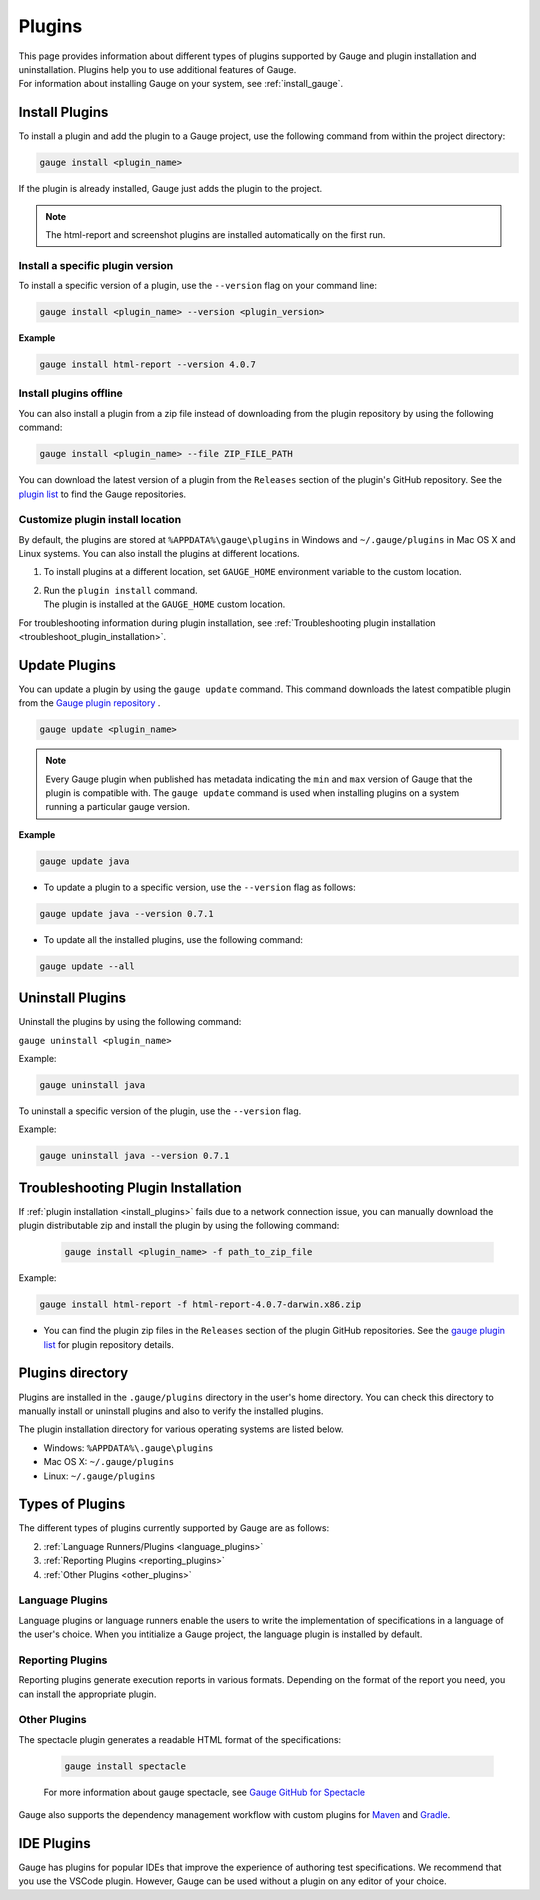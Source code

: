 
Plugins
============

| This page provides information about different types of plugins supported by Gauge and plugin installation and uninstallation. Plugins help you to use additional features of Gauge.
| For information about installing Gauge on your system, see :ref:`install_gauge`.

.. _install_plugins:

Install Plugins
------------------
To install a plugin and add the plugin to a Gauge project, use the following command from within the project directory:

.. code-block:: console

    gauge install <plugin_name>

If the plugin is already installed, Gauge just adds the plugin to the project.

.. note::

    The html-report and screenshot plugins are installed automatically on the first run.

Install a specific plugin version
^^^^^^^^^^^^^^^^^^^^^^^^^^^^^^^^^^^^

To install a specific version of a plugin, use the ``--version`` flag on your command line:

.. code-block:: console

    gauge install <plugin_name> --version <plugin_version>
    

**Example**

.. code-block:: console

    gauge install html-report --version 4.0.7

Install plugins offline 
^^^^^^^^^^^^^^^^^^^^^^^^^^

You can also install a plugin from a zip file instead of downloading from the plugin repository by using the following command:

.. code-block:: console

   gauge install <plugin_name> --file ZIP_FILE_PATH

You can download the latest version of a plugin from the ``Releases`` section of the plugin's GitHub repository. See the `plugin list <https://gauge.org/plugins/>`_ to find the Gauge repositories.

Customize plugin install location
^^^^^^^^^^^^^^^^^^^^^^^^^^^^^^^^^^^

By default, the plugins are stored at ``%APPDATA%\gauge\plugins`` in Windows and ``~/.gauge/plugins`` in Mac OS X and Linux systems. You can also install the plugins at different locations.

1. To install plugins at a different location, set ``GAUGE_HOME`` environment variable to the custom location. 
2. | Run the ``plugin install`` command. 
   | The plugin is installed at the ``GAUGE_HOME`` custom location.

For troubleshooting information during plugin installation, see :ref:`Troubleshooting plugin installation <troubleshoot_plugin_installation>`.

Update Plugins
----------------

You can update a plugin by using the ``gauge update`` command. This command downloads the latest compatible plugin from the `Gauge plugin repository <https://gauge.org/plugins/>`_ .

.. code-block:: console

    gauge update <plugin_name>

.. note::
    Every Gauge plugin when published has metadata indicating the ``min`` and ``max`` version of Gauge that the plugin is compatible with. The ``gauge update`` command is used when installing plugins on a system running a particular gauge version.


**Example**

.. code-block:: console

    gauge update java

- To update a plugin to a specific version, use the ``--version`` flag as follows:

.. code-block:: console

    gauge update java --version 0.7.1

- To update all the installed plugins, use the following command:

.. code-block:: console

    gauge update --all

.. _plugins-uninstallation:

Uninstall Plugins
--------------------

Uninstall the plugins by using the following command:

``gauge uninstall <plugin_name>``

Example:

.. code-block:: console

   gauge uninstall java

To uninstall a specific version of the plugin, use the
``--version`` flag.

Example:

.. code-block:: console

   gauge uninstall java --version 0.7.1

.. _troubleshoot_plugin_installation:

Troubleshooting Plugin Installation
-----------------------------------

If :ref:`plugin installation <install_plugins>` fails due to a network connection issue, you can manually download the plugin distributable zip and install the plugin by using the following command:

 .. code-block:: console

    gauge install <plugin_name> -f path_to_zip_file

Example:

.. code-block:: console

   gauge install html-report -f html-report-4.0.7-darwin.x86.zip

-  You can find the plugin zip files in the ``Releases`` section of the plugin GitHub repositories. See the `gauge plugin list <https://gauge.org/plugins/>`__ for plugin repository details.

Plugins directory
-----------------

Plugins are installed in the ``.gauge/plugins`` directory in the user's home directory. You can check this directory to manually install or uninstall plugins and also to verify the installed plugins.

The plugin installation directory for various operating systems are listed below.

-  Windows: ``%APPDATA%\.gauge\plugins``
-  Mac OS X: ``~/.gauge/plugins``
-  Linux: ``~/.gauge/plugins``

Types of Plugins
----------------

The different types of plugins currently supported by Gauge are as follows:

.. 1. :ref:`IDE Plugins <ide_plugins>` (As per discussion, IDE plugins are not exactly a type of Gauge plugins. Hence, moved this out of "Types of Plugins" and kept it under a seperate heading)

2. :ref:`Language Runners/Plugins <language_plugins>`
3. :ref:`Reporting Plugins <reporting_plugins>`
4. :ref:`Other Plugins <other_plugins>`

.. _language_plugins:

Language Plugins
^^^^^^^^^^^^^^^^^^^

Language plugins or language runners enable the users to write the implementation of specifications in a language of the user's choice. When you intitialize a Gauge project, the language plugin is installed by default.

.. _install-language-runner:

.. tab-container:: languages

    .. tab:: CSharp

            To run Gauge projects in the .Net framework, use the following command:

            .. code-block:: console

                gauge install csharp

            For more information about running and configuring CSharp with Gauge, read `the Gauge GitHub repository <https://github.com/getgauge/gauge-csharp>`__

            To run Gauge projects in the .Net Core framework, use the following command:

            .. code-block:: console

                gauge install dotnet

            For more information about running and configuring .Net with Gauge, read `the Gauge GitHub repository <https://github.com/getgauge/gauge-dotnet>`__


    .. tab:: Java

        To run Gauge projects with Java, use the following command:
        
        .. code-block:: console

            gauge install java

        For more information about running and configuring Java with Gauge, read `the Gauge GitHub repository <https://github.com/getgauge/gauge-java>`__

    .. tab:: JavaScript

        To run Gauge projects with JavaScript, use the following command:

        .. code-block:: console

            gauge install js

        For more information about running and configuring JavaScript with Gauge, read `the Gauge GitHub repository <https://github.com/getgauge/gauge-js>`__

    .. tab:: Python

        For more information about running and configuring Python with Gauge,

        .. code-block:: console

            gauge install python

        For more information about running and configuring Python with Gauge, read `the Gauge GitHub repository <https://github.com/getgauge/gauge-python>`__

    .. tab:: Ruby

        To run Gauge projects with Ruby, use the following command:

        .. code-block:: console

            gauge install ruby

        For more information about running and configuring Ruby with Gauge, read `the Gauge GitHub repository <https://github.com/getgauge/gauge-ruby>`__

.. _reporting_plugins:

Reporting Plugins
^^^^^^^^^^^^^^^^^^^^

Reporting plugins generate execution reports in various formats. Depending on the format of the report you need, you can install the appropriate plugin.

.. tab-container:: reports

    .. tab:: HTML-Report

        .. code-block:: console

            gauge install html-report

        For more information about HTML report generation plugin for Gauge, see `Gauge GitHub for HTML report generation <https://github.com/getgauge/html-report>`__ .

    .. tab:: XML-Report

        .. code-block:: console

            gauge install xml-report

        For more information about XML-report generation plugin for Gauge, see `Gauge GitHub for XML report generation <https://github.com/getgauge/xml-report>`__ .

    .. tab:: Flash

        .. code-block:: console

            gauge install flash

        For more information about Flash plugin for Gauge, see `Gauge GitHub for Flash <https://github.com/getgauge/Flash>`__ .

.. _other_plugins:

Other Plugins
^^^^^^^^^^^^^^^^^^^^^^^^

The spectacle plugin generates a readable HTML format of the specifications:

        .. code-block:: console

           gauge install spectacle

        For more information about gauge spectacle, see `Gauge GitHub for Spectacle <https://github.com/getgauge/spectacle>`__

Gauge also supports the dependency management workflow with custom plugins for `Maven <https://github.com/getgauge/gauge-maven-plugin>`__ and `Gradle <https://github.com/getgauge/gauge-gradle-plugin>`__.

.. _ide_plugins:

IDE Plugins
------------

Gauge has plugins for popular IDEs that improve the experience of authoring test specifications. We recommend that you use the VSCode plugin. However, Gauge can be used without a plugin on any editor of your choice.

.. tab-container:: ide

    .. tab:: Visual Studio Code

        Gauge projects can be created and run in Visual Studio Code by using the `Gauge extension for VSCode <https://marketplace.visualstudio.com/items?itemName=getgauge.gauge>`__.
        This plugin currently supports Gauge with JavaScript, Ruby, and Python.

    .. tab:: IntelliJ Idea

        Gauge projects can be created and run in IntelliJ IDEA by using the `Gauge plugin for IntelliJ IDEA <https://github.com/getgauge/Intellij-Plugin/blob/master/README.md>`__.
        This plugin supports Gauge with Java only.

    .. tab:: Visual Studio

        Gauge projects can be created and run in Visual Studio by using the `Gauge extension for Visual Studio <https://github.com/getgauge/gauge-visualstudio/blob/master/README.md>`__.
        This plugin currently supports Gauge with C#.


